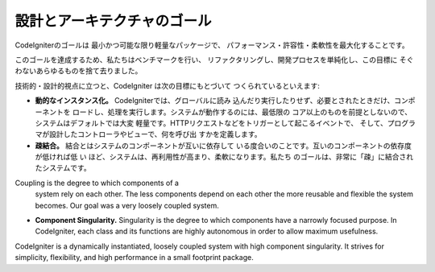 ##############################
設計とアーキテクチャのゴール
##############################

CodeIgniterのゴールは 最小かつ可能な限り軽量なパッケージで、
パフォーマンス・許容性・柔軟性を最大化することです。

このゴールを達成するため、私たちはベンチマークを行い、
リファクタリングし、開発プロセスを単純化し、この目標に
そぐわないあらゆるものを捨て去りました。

技術的・設計的視点に立つと、CodeIgniter は次の目標にもとづいて
つくられているといえます:

-  **動的なインスタンス化。** CodeIgniterでは、グローバルに読み
   込んだり実行したりせず、必要とされたときだけ、コンポーネントを
   ロードし、処理を実行します。システムが動作するのには、最低限の
   コア以上のものを前提としないので、システムはデフォルトでは大変
   軽量です。HTTPリクエストなどをトリガーとして起こるイベントで、
   そして、プログラマが設計したコントローラやビューで、何を呼び出
   すかを定義します。
-  **疎結合。**  結合とはシステムのコンポーネントが互いに依存して
   いる度合いのことです。互いのコンポーネントの依存度が低ければ低
   い   ほど、システムは、再利用性が高まり、柔軟になります。私たち
   のゴールは、非常に「疎」に結合されたシステムです。
Coupling is the degree to which components of a
   system rely on each other. The less components depend on each other
   the more reusable and flexible the system becomes. Our goal was a
   very loosely coupled system.
-  **Component Singularity.** Singularity is the degree to which
   components have a narrowly focused purpose. In CodeIgniter, each
   class and its functions are highly autonomous in order to allow
   maximum usefulness.

CodeIgniter is a dynamically instantiated, loosely coupled system with
high component singularity. It strives for simplicity, flexibility, and
high performance in a small footprint package.
